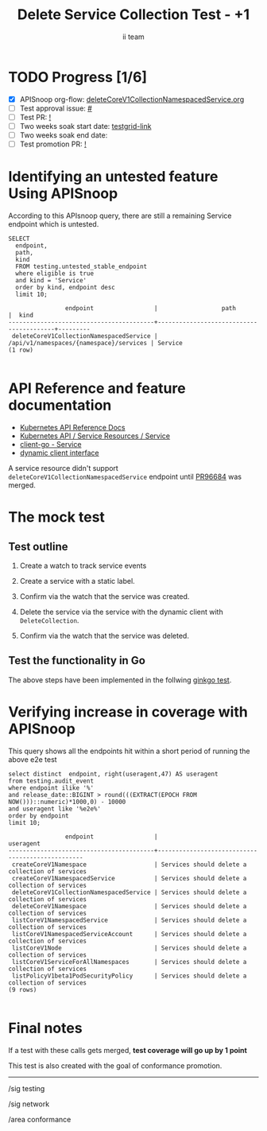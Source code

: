# -*- ii: apisnoop; -*-
#+TITLE: Delete Service Collection Test - +1
#+AUTHOR: ii team
#+TODO: TODO(t) NEXT(n) IN-PROGRESS(i) BLOCKED(b) | DONE(d)
#+OPTIONS: toc:nil tags:nil todo:nil
#+EXPORT_SELECT_TAGS: export
#+PROPERTY: header-args:sql-mode :product postgres


* TODO Progress [1/6]                                                   :export:
- [X] APISnoop org-flow: [[https://github.com/apisnoop/ticket-writing/blob/master/deleteCoreV1CollectionNamespacedService.org][deleteCoreV1CollectionNamespacedService.org]]
- [ ] Test approval issue: [[https://issues.k8s.io/][#]]
- [ ] Test PR: [[https://pr.k8s.io/][!]]
- [ ] Two weeks soak start date: [[https://testgrid.k8s.io/][testgrid-link]]
- [ ] Two weeks soak end date:
- [ ] Test promotion PR: [[https://pr.k8s.io/][!]]

* Identifying an untested feature Using APISnoop                        :export:

According to this APIsnoop query, there are still a remaining Service endpoint which is untested.

  #+NAME: untested_stable_core_endpoints
  #+begin_src sql-mode :eval never-export :exports both :session none
    SELECT
      endpoint,
      path,
      kind
      FROM testing.untested_stable_endpoint
      where eligible is true
      and kind = 'Service'
      order by kind, endpoint desc
      limit 10;
  #+end_src

  #+RESULTS: untested_stable_core_endpoints
  #+begin_SRC example
                  endpoint                 |                  path                   |  kind
  -----------------------------------------+-----------------------------------------+---------
   deleteCoreV1CollectionNamespacedService | /api/v1/namespaces/{namespace}/services | Service
  (1 row)

  #+end_SRC

* API Reference and feature documentation                               :export:
- [[https://kubernetes.io/docs/reference/kubernetes-api/][Kubernetes API Reference Docs]]
- [[https://kubernetes.io/docs/reference/kubernetes-api/service-resources/service-v1/][Kubernetes API / Service Resources / Service]]
- [[https://github.com/kubernetes/client-go/blob/master/kubernetes/typed/core/v1/service.go][client-go - Service]]
- [[https://github.com/kubernetes/client-go/blob/master/dynamic/interface.go][dynamic client interface]]

A service resource didn't support =deleteCoreV1CollectionNamespacedService= endpoint until [[https://github.com/kubernetes/kubernetes/pull/96684/files][PR96684]] was merged.

* The mock test                                                         :export:
** Test outline
1. Create a watch to track service events

2. Create a service with a static label.

3. Confirm via the watch that the service was created.

4. Delete the service via the service with the dynamic client with =DeleteCollection=.

5. Confirm via the watch that the service was deleted.

** Test the functionality in Go

The above steps have been implemented in the follwing [[https://github.com/ii/kubernetes/blob/delete-service-collection/test/e2e/network/service.go#L2734-L2823][ginkgo test]].

* Verifying increase in coverage with APISnoop                          :export:

This query shows all the endpoints hit within a short period of running the above e2e test

#+begin_src sql-mode :eval never-export :exports both :session none
select distinct  endpoint, right(useragent,47) AS useragent
from testing.audit_event
where endpoint ilike '%'
and release_date::BIGINT > round(((EXTRACT(EPOCH FROM NOW()))::numeric)*1000,0) - 10000
and useragent like '%e2e%'
order by endpoint
limit 10;
#+end_src

#+RESULTS:
#+begin_SRC example
                endpoint                 |                    useragent
-----------------------------------------+-------------------------------------------------
 createCoreV1Namespace                   | Services should delete a collection of services
 createCoreV1NamespacedService           | Services should delete a collection of services
 deleteCoreV1CollectionNamespacedService | Services should delete a collection of services
 deleteCoreV1Namespace                   | Services should delete a collection of services
 listCoreV1NamespacedService             | Services should delete a collection of services
 listCoreV1NamespacedServiceAccount      | Services should delete a collection of services
 listCoreV1Node                          | Services should delete a collection of services
 listCoreV1ServiceForAllNamespaces       | Services should delete a collection of services
 listPolicyV1beta1PodSecurityPolicy      | Services should delete a collection of services
(9 rows)

#+end_SRC

* Final notes                                                           :export:

If a test with these calls gets merged, *test coverage will go up by 1 point*

This test is also created with the goal of conformance promotion.

-----  
/sig testing  

/sig network

/area conformance  

* Options                                                          :neverexport:
** Delete all events after postgres initialization
#+begin_src sql-mode :eval never-export :exports both :session none
delete from audit_event where bucket = 'apisnoop' and job='live';
#+end_src

* Footnotes                                                        :neverexport:
  :PROPERTIES:
  :CUSTOM_ID: footnotes
  :END:

